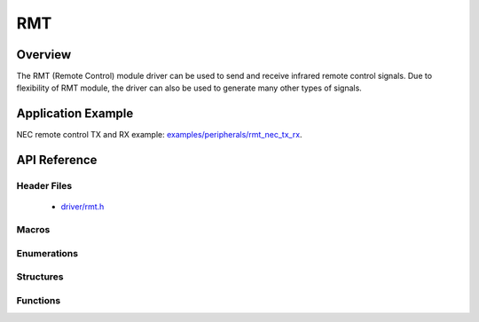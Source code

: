 RMT
========

Overview
--------

The RMT (Remote Control) module driver can be used to send and receive infrared remote control signals. Due to flexibility of RMT module, the driver can also be used to generate many other types of signals.

Application Example
-------------------

NEC remote control TX and RX example: `examples/peripherals/rmt_nec_tx_rx <https://github.com/espressif/esp-idf/tree/master/examples/peripherals/rmt_nec_tx_rx>`_.

API Reference
-------------

Header Files
^^^^^^^^^^^^

  * `driver/rmt.h <https://github.com/espressif/esp-idf/blob/master/components/driver/include/driver/rmt.h>`_

Macros
^^^^^^

.. doxygendefine:: RMT_MEM_BLOCK_BYTE_NUM
.. doxygendefine:: RMT_MEM_ITEM_NUM

Enumerations
^^^^^^^^^^^^

.. doxygenenum:: rmt_channel_t
.. doxygenenum:: rmt_mem_owner_t
.. doxygenenum:: rmt_source_clk_t
.. doxygenenum:: rmt_data_mode_t
.. doxygenenum:: rmt_mode_t
.. doxygenenum:: rmt_idle_level_t
.. doxygenenum:: rmt_carrier_level_t

Structures
^^^^^^^^^^

.. doxygenstruct:: rmt_tx_config_t
    :members:

.. doxygenstruct:: rmt_rx_config_t
    :members:

.. doxygenstruct:: rmt_config_t
    :members:


Functions
^^^^^^^^^

.. doxygenfunction:: rmt_set_clk_div
.. doxygenfunction:: rmt_get_clk_div
.. doxygenfunction:: rmt_set_rx_idle_thresh
.. doxygenfunction:: rmt_get_rx_idle_thresh
.. doxygenfunction:: rmt_set_mem_block_num
.. doxygenfunction:: rmt_get_mem_block_num
.. doxygenfunction:: rmt_set_tx_carrier
.. doxygenfunction:: rmt_set_mem_pd
.. doxygenfunction:: rmt_get_mem_pd
.. doxygenfunction:: rmt_tx_start
.. doxygenfunction:: rmt_tx_stop
.. doxygenfunction:: rmt_rx_start
.. doxygenfunction:: rmt_rx_stop
.. doxygenfunction:: rmt_memory_rw_rst
.. doxygenfunction:: rmt_set_memory_owner
.. doxygenfunction:: rmt_get_memory_owner
.. doxygenfunction:: rmt_set_tx_loop_mode
.. doxygenfunction:: rmt_get_tx_loop_mode
.. doxygenfunction:: rmt_set_rx_filter
.. doxygenfunction:: rmt_set_source_clk
.. doxygenfunction:: rmt_get_source_clk
.. doxygenfunction:: rmt_set_idle_level
.. doxygenfunction:: rmt_get_status
.. doxygenfunction:: rmt_set_intr_enable_mask
.. doxygenfunction:: rmt_clr_intr_enable_mask
.. doxygenfunction:: rmt_set_rx_intr_en
.. doxygenfunction:: rmt_set_err_intr_en
.. doxygenfunction:: rmt_set_tx_intr_en
.. doxygenfunction:: rmt_set_evt_intr_en
.. doxygenfunction:: rmt_set_pin
.. doxygenfunction:: rmt_config
.. doxygenfunction:: rmt_isr_register
.. doxygenfunction:: rmt_fill_tx_items
.. doxygenfunction:: rmt_driver_install
.. doxygenfunction:: rmt_driver_uninstall
.. doxygenfunction:: rmt_write_items
.. doxygenfunction:: rmt_wait_tx_done
.. doxygenfunction:: rmt_get_ringbuf_handler

